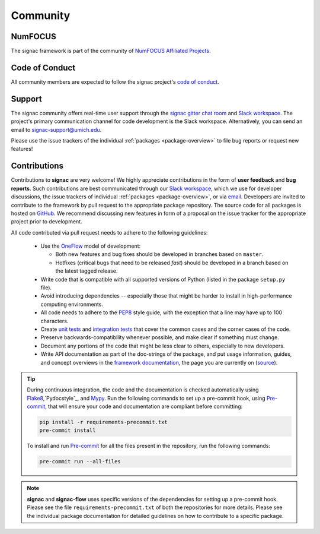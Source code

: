
Community
=========

.. _numfocus:

NumFOCUS
--------

The signac framework is part of the community of `NumFOCUS Affiliated Projects <https://numfocus.org/sponsored-projects/affiliated-projects>`_.

.. _conduct:

Code of Conduct
---------------

All community members are expected to follow the signac project's `code of conduct <https://signac.io/conduct/>`_.

.. _support:

Support
-------

The signac community offers real-time user support through the `signac gitter chat room <https://gitter.im/signac/Lobby>`_ and `Slack workspace`_.
The project's primary communication channel for code development is the Slack workspace.
Alternatively, you can send an email to `signac-support@umich.edu <signac-support@umich.edu>`_.

Please use the issue trackers of the individual :ref:`packages <package-overview>` to file bug reports or request new features!

.. _gitter: https://gitter.im/signac/Lobby
.. _Slack workspace: https://join.slack.com/t/signac/shared_invite/enQtNzk2MTUxNjU5ODkzLWM1NDFmMzRmMTA2MjFlN2ZiOTQ4MDBjNmIwMmM4YTgyZTQ1ODFkMGNhZTc5M2IwMmE1MWJiOTliN2Y2Y2M3ZDY

.. _contribute:

Contributions
-------------

Contributions to **signac** are very welcome!
We highly appreciate contributions in the form of **user feedback** and **bug reports**.
Such contributions are best communicated through our `Slack workspace`_, which we use for developer discussions, the issue trackers of individual :ref:`packages <package-overview>`, or via `email <signac-support@umich.edu>`_.
Developers are invited to contribute to the framework by pull request to the appropriate package repository.
The source code for all packages is hosted on `GitHub`_.
We recommend discussing new features in form of a proposal on the issue tracker for the appropriate project prior to development.

All code contributed via pull request needs to adhere to the following guidelines:

  * Use the `OneFlow`_ model of development:

    - Both new features and bug fixes should be developed in branches based on ``master``.
    - Hotfixes (critical bugs that need to be released *fast*) should be developed in a branch based on the latest tagged release.

  * Write code that is compatible with all supported versions of Python (listed in the package ``setup.py`` file).
  * Avoid introducing dependencies -- especially those that might be harder to install in high-performance computing environments.
  * All code needs to adhere to the PEP8_ style guide, with the exception that a line may have up to 100 characters.
  * Create `unit tests <https://en.wikipedia.org/wiki/Unit_testing>`_  and `integration tests <ttps://en.wikipedia.org/wiki/Integration_testing>`_ that cover the common cases and the corner cases of the code.
  * Preserve backwards-compatibility whenever possible, and make clear if something must change.
  * Document any portions of the code that might be less clear to others, especially to new developers.
  * Write API documentation as part of the doc-strings of the package, and put usage information, guides, and concept overviews in the `framework documentation <https://docs.signac.io/>`_, the page you are currently on (`source <https://github.com/glotzerlab/signac-docs/>`_).

.. _GitHub: https://github.com/glotzerlab/
.. _PEP8: https://www.python.org/dev/peps/pep-0008/
.. _OneFlow: https://www.endoflineblog.com/oneflow-a-git-branching-model-and-workflow

.. tip::

    During continuous integration, the code and the documentation is checked automatically using `Flake8`_,`Pydocstyle`_, and `Mypy`_.
    Run the following commands to set up a pre-commit hook, using `Pre-commit`_, that will ensure your code and documentation are compliant before committing:

    .. code-block:: bash

        pip install -r requirements-precommit.txt
        pre-commit install

    To install and run `Pre-commit`_ for all the files present in the repository, run the following commands:

    .. code-block:: bash

        pre-commit run --all-files

.. _Flake8: https://flake8.pycqa.org/en/latest/
.. _Pydocs: http://pydocstyle.org/en/4.0.0/index.html
.. _Mypy: https://mypy.readthedocs.io/en/stable/
.. _Pre-commit: https://pre-commit.com/

.. note::

    **signac** and **signac-flow** uses specific versions of the dependencies for setting up a pre-commit hook. Please see the file ``requirements-precommit.txt`` of both the repositories for more details.
    Please see the individual package documentation for detailed guidelines on how to contribute to a specific package.
